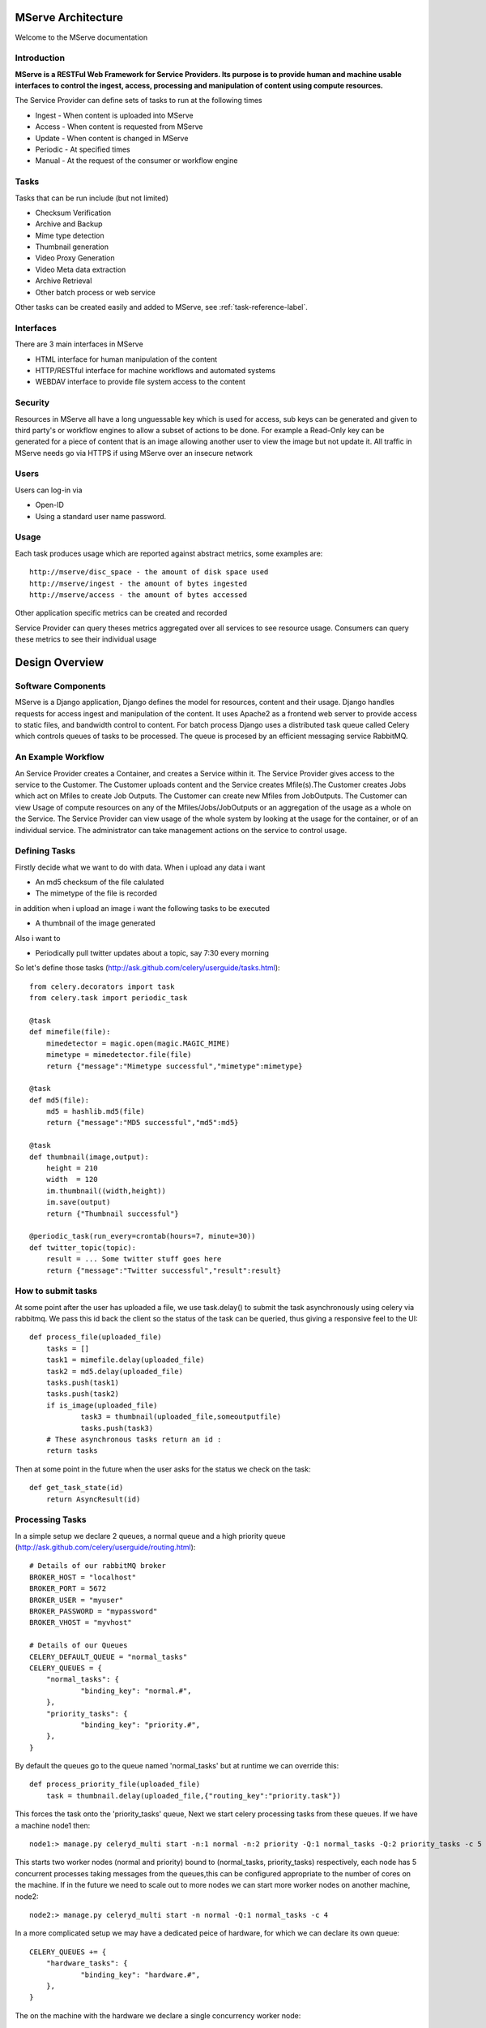MServe Architecture
###################

Welcome to the MServe documentation

Introduction
**************

**MServe is a RESTFul Web Framework for Service Providers.
Its purpose is to provide human and machine usable interfaces to control the ingest, access, processing and manipulation of content using compute resources.**

The Service Provider can define sets of tasks to run at the following times

* Ingest - When content is uploaded into MServe
* Access - When content is requested from MServe
* Update - When content is changed in MServe
* Periodic - At specified times
* Manual - At the request of the consumer or workflow engine

Tasks
**************

Tasks that can be run include (but not limited)

* Checksum Verification
* Archive and Backup
* Mime type detection
* Thumbnail generation
* Video Proxy Generation
* Video Meta data extraction
* Archive Retrieval
* Other batch process or web service

Other tasks can be created easily and added to MServe, see :ref:`task-reference-label`.

Interfaces
**************

There are 3 main interfaces in MServe

* HTML interface  for human manipulation of the content
* HTTP/RESTful interface for machine workflows and automated systems
* WEBDAV interface to provide file system access to the content

Security
**************
Resources in MServe all have a long unguessable key which is used for access, sub keys can be generated and given to third party's or workflow engines to allow a subset of actions to be done. For example a Read-Only key can be generated for a piece of content that is an image allowing another user to view the image but not update it. All traffic in MServe needs go via HTTPS if using MServe over an insecure network

Users
*******

Users can log-in via

* Open-ID
* Using a standard user name password.

Usage
*******

Each task produces usage which are reported against abstract metrics, some examples are::

    http://mserve/disc_space - the amount of disk space used
    http://mserve/ingest - the amount of bytes ingested
    http://mserve/access - the amount of bytes accessed

Other application specific metrics can be created and recorded

Service Provider can query theses metrics aggregated over all services to see resource usage. Consumers can query these metrics to see their individual usage

Design Overview
###################

.. image:: images/mserve-architecture.png

Software Components
*******************

MServe is a Django application, Django defines the model for resources, content and their usage. Django handles requests for access ingest and manipulation of the content. It uses Apache2 as a frontend web server to provide access to static files, and bandwidth control to content. For batch process Django uses a distributed task queue called Celery which controls queues of tasks to be processed. The queue is procesed by an efficient messaging service RabbitMQ.

An Example Workflow
*******************

An Service Provider creates a Container, and creates a Service within it. The Service Provider gives access to the service to the Customer. The Customer uploads content and the Service creates Mfile(s).The Customer creates Jobs which act on Mfiles to create Job Outputs. The Customer can create new Mfiles from JobOutputs. The Customer can view Usage of compute resources on any of the Mfiles/Jobs/JobOutputs or an aggregation of the usage as a whole on the Service. The Service Provider can view usage of the whole system by looking at the usage for the container, or of an individual service. The administrator can take management actions on the service to control usage.

.. _task-reference-label:

Defining Tasks
**************

Firstly decide what we want to do with data. When i upload any data i want

* An md5 checksum of the file calulated
* The mimetype of the file is recorded

in addition when i upload an image i want the following tasks to be executed

* A thumbnail of the image generated

Also i want to

* Periodically pull twitter updates about a topic, say 7:30 every morning

So let's define those tasks (http://ask.github.com/celery/userguide/tasks.html)::

    from celery.decorators import task
    from celery.task import periodic_task

    @task
    def mimefile(file):
        mimedetector = magic.open(magic.MAGIC_MIME)
        mimetype = mimedetector.file(file)
        return {"message":"Mimetype successful","mimetype":mimetype}

    @task
    def md5(file):
        md5 = hashlib.md5(file)
        return {"message":"MD5 successful","md5":md5}

    @task
    def thumbnail(image,output):
        height = 210
        width  = 120
        im.thumbnail((width,height))
        im.save(output)
        return {"Thumbnail successful"}

    @periodic_task(run_every=crontab(hours=7, minute=30))
    def twitter_topic(topic):
        result = ... Some twitter stuff goes here
        return {"message":"Twitter successful","result":result}

How to submit tasks
*******************

At some point after the user has uploaded a file, we use task.delay() to submit the task asynchronously using celery via rabbitmq. We pass this id back the client so the status of the task can be queried, thus giving a responsive feel to the UI::

    def process_file(uploaded_file)
        tasks = []
        task1 = mimefile.delay(uploaded_file)
        task2 = md5.delay(uploaded_file)
        tasks.push(task1)
        tasks.push(task2)
        if is_image(uploaded_file)
                task3 = thumbnail(uploaded_file,someoutputfile)
                tasks.push(task3)
        # These asynchronous tasks return an id :
        return tasks

Then at some point in the future when the user asks for the status we check on the task::

    def get_task_state(id)
        return AsyncResult(id)

Processing Tasks
****************

In a simple setup we declare 2 queues, a normal queue and a high priority queue (http://ask.github.com/celery/userguide/routing.html)::

    # Details of our rabbitMQ broker
    BROKER_HOST = "localhost"
    BROKER_PORT = 5672
    BROKER_USER = "myuser"
    BROKER_PASSWORD = "mypassword"
    BROKER_VHOST = "myvhost"

    # Details of our Queues
    CELERY_DEFAULT_QUEUE = "normal_tasks"
    CELERY_QUEUES = {
        "normal_tasks": {
                "binding_key": "normal.#",
        },
        "priority_tasks": {
                "binding_key": "priority.#",
        },
    }

By default the queues go to the queue named 'normal_tasks' but at runtime we can override this::

    def process_priority_file(uploaded_file)
        task = thumbnail.delay(uploaded_file,{"routing_key":"priority.task"})

This forces the task onto the 'priority_tasks' queue, Next we start celery processing tasks from these queues. If we have a machine node1 then::

    node1:> manage.py celeryd_multi start -n:1 normal -n:2 priority -Q:1 normal_tasks -Q:2 priority_tasks -c 5

This starts two worker nodes (normal and priority) bound to (normal_tasks, priority_tasks) respectively, each node has 5 concurrent processes taking messages from the queues,this can be configured appropriate to the number of cores on the machine. If in the future we need to scale out to more nodes we can start more worker nodes on another machine, node2::

    node2:> manage.py celeryd_multi start -n normal -Q:1 normal_tasks -c 4

In a more complicated setup we may have a dedicated peice of hardware, for which we can declare its own queue::

    CELERY_QUEUES += {
        "hardware_tasks": {
                "binding_key": "hardware.#",
        },
    }

The on the machine with the hardware we declare a single concurrency worker node::

    node3:> manage.py celeryd_multi start -n hardware -Q:1 hardware_tasks -c 1
